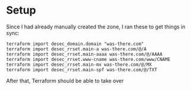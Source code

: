 * Setup
Since I had already manually created the zone, I ran these to get things in sync:
#+begin_src shell
  terraform import desec_domain.domain "was-there.com"
  terraform import desec_rrset.main-a was-there.com/@/A
  terraform import desec_rrset.main-aaaa was-there.com/@/AAAA
  terraform import desec_rrset.www-cname was-there.com/www/CNAME
  terraform import desec_rrset.main-mx was-there.com/@/MX
  terraform import desec_rrset.main-spf was-there.com/@/TXT
#+end_src
After that, Terraform should be able to take over
